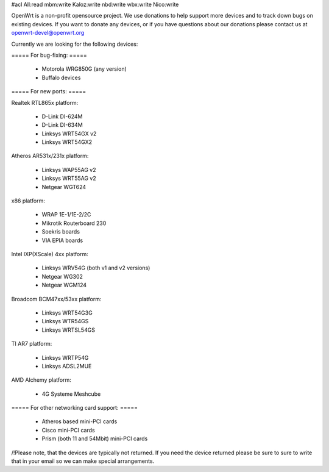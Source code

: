 #acl All:read mbm:write Kaloz:write nbd:write wbx:write Nico:write

OpenWrt is a non-profit opensource project. We use donations to help support more devices and to track down bugs on existing devices. If you want to donate any devices, or if you have questions about our donations please contact us at openwrt-devel@openwrt.org

Currently we are looking for the following devices:

===== For bug-fixing: =====

 * Motorola WRG850G (any version)
 * Buffalo devices

===== For new ports: =====

Realtek RTL865x platform:

 * D-Link DI-624M
 * D-Link DI-634M
 * Linksys WRT54GX v2
 * Linksys WRT54GX2

Atheros AR531x/231x platform:

 * Linksys WAP55AG v2
 * Linksys WRT55AG v2
 * Netgear WGT624

x86 platform:

 * WRAP 1E-1/1E-2/2C
 * Mikrotik Routerboard 230
 * Soekris boards
 * VIA EPIA boards

Intel IXP(XScale) 4xx platform:

 * Linksys WRV54G (both v1 and v2 versions)
 * Netgear WG302
 * Netgear WGM124

Broadcom BCM47xx/53xx platform:

 * Linksys WRT54G3G
 * Linksys WTR54GS
 * Linksys WRTSL54GS

TI AR7 platform:

 * Linksys WRTP54G
 * Linksys ADSL2MUE

AMD Alchemy platform:

 * 4G Systeme Meshcube

===== For other networking card support: =====

 * Atheros based mini-PCI cards
 * Cisco mini-PCI cards
 * Prism (both 11 and 54Mbit) mini-PCI cards



/!\ Please note, that the devices are typically not returned. If you need the device returned please be sure to sure to write that in your email so we can make special arrangements.
